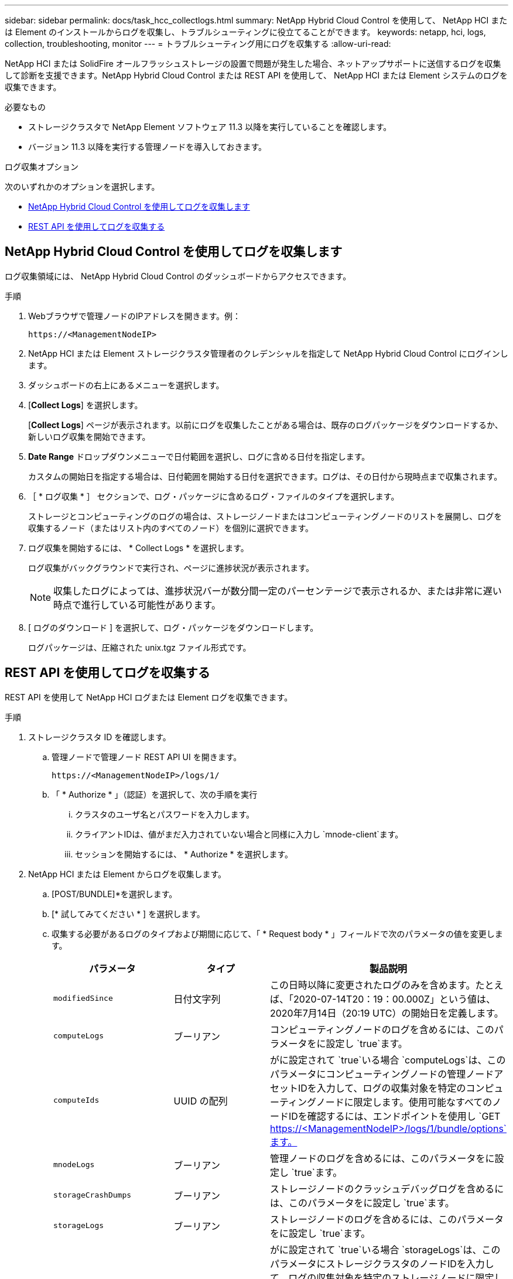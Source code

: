 ---
sidebar: sidebar 
permalink: docs/task_hcc_collectlogs.html 
summary: NetApp Hybrid Cloud Control を使用して、 NetApp HCI または Element のインストールからログを収集し、トラブルシューティングに役立てることができます。 
keywords: netapp, hci, logs, collection, troubleshooting, monitor 
---
= トラブルシューティング用にログを収集する
:allow-uri-read: 


[role="lead"]
NetApp HCI または SolidFire オールフラッシュストレージの設置で問題が発生した場合、ネットアップサポートに送信するログを収集して診断を支援できます。NetApp Hybrid Cloud Control または REST API を使用して、 NetApp HCI または Element システムのログを収集できます。

.必要なもの
* ストレージクラスタで NetApp Element ソフトウェア 11.3 以降を実行していることを確認します。
* バージョン 11.3 以降を実行する管理ノードを導入しておきます。


.ログ収集オプション
次のいずれかのオプションを選択します。

* <<NetApp Hybrid Cloud Control を使用してログを収集します>>
* <<REST API を使用してログを収集する>>




== NetApp Hybrid Cloud Control を使用してログを収集します

ログ収集領域には、 NetApp Hybrid Cloud Control のダッシュボードからアクセスできます。

.手順
. Webブラウザで管理ノードのIPアドレスを開きます。例：
+
[listing]
----
https://<ManagementNodeIP>
----
. NetApp HCI または Element ストレージクラスタ管理者のクレデンシャルを指定して NetApp Hybrid Cloud Control にログインします。
. ダッシュボードの右上にあるメニューを選択します。
. [*Collect Logs*] を選択します。
+
[*Collect Logs*] ページが表示されます。以前にログを収集したことがある場合は、既存のログパッケージをダウンロードするか、新しいログ収集を開始できます。

. *Date Range* ドロップダウンメニューで日付範囲を選択し、ログに含める日付を指定します。
+
カスタムの開始日を指定する場合は、日付範囲を開始する日付を選択できます。ログは、その日付から現時点まで収集されます。

. ［ * ログ収集 * ］ セクションで、ログ・パッケージに含めるログ・ファイルのタイプを選択します。
+
ストレージとコンピューティングのログの場合は、ストレージノードまたはコンピューティングノードのリストを展開し、ログを収集するノード（またはリスト内のすべてのノード）を個別に選択できます。

. ログ収集を開始するには、 * Collect Logs * を選択します。
+
ログ収集がバックグラウンドで実行され、ページに進捗状況が表示されます。

+

NOTE: 収集したログによっては、進捗状況バーが数分間一定のパーセンテージで表示されるか、または非常に遅い時点で進行している可能性があります。

. [ ログのダウンロード ] を選択して、ログ・パッケージをダウンロードします。
+
ログパッケージは、圧縮された unix.tgz ファイル形式です。





== REST API を使用してログを収集する

REST API を使用して NetApp HCI ログまたは Element ログを収集できます。

.手順
. ストレージクラスタ ID を確認します。
+
.. 管理ノードで管理ノード REST API UI を開きます。
+
[listing]
----
https://<ManagementNodeIP>/logs/1/
----
.. 「 * Authorize * 」（認証）を選択して、次の手順を実行
+
... クラスタのユーザ名とパスワードを入力します。
... クライアントIDは、値がまだ入力されていない場合と同様に入力し `mnode-client`ます。
... セッションを開始するには、 * Authorize * を選択します。




. NetApp HCI または Element からログを収集します。
+
.. [POST/BUNDLE]*を選択します。
.. [* 試してみてください * ] を選択します。
.. 収集する必要があるログのタイプおよび期間に応じて、「 * Request body * 」フィールドで次のパラメータの値を変更します。
+
|===
| パラメータ | タイプ | 製品説明 


| `modifiedSince` | 日付文字列 | この日時以降に変更されたログのみを含めます。たとえば、「2020-07-14T20：19：00.000Z」という値は、2020年7月14日（20:19 UTC）の開始日を定義します。 


| `computeLogs` | ブーリアン | コンピューティングノードのログを含めるには、このパラメータをに設定し `true`ます。 


| `computeIds` | UUID の配列 | がに設定されて `true`いる場合 `computeLogs`は、このパラメータにコンピューティングノードの管理ノードアセットIDを入力して、ログの収集対象を特定のコンピューティングノードに限定します。使用可能なすべてのノードIDを確認するには、エンドポイントを使用し `GET https://<ManagementNodeIP>/logs/1/bundle/options`ます。 


| `mnodeLogs` | ブーリアン | 管理ノードのログを含めるには、このパラメータをに設定し `true`ます。 


| `storageCrashDumps` | ブーリアン | ストレージノードのクラッシュデバッグログを含めるには、このパラメータをに設定し `true`ます。 


| `storageLogs` | ブーリアン | ストレージノードのログを含めるには、このパラメータをに設定し `true`ます。 


| `storageNodeIds` | UUID の配列 | がに設定されて `true`いる場合 `storageLogs`は、このパラメータにストレージクラスタのノードIDを入力して、ログの収集対象を特定のストレージノードに限定します。使用可能なすべてのノードIDを確認するには、エンドポイントを使用し `GET https://<ManagementNodeIP>/logs/1/bundle/options`ます。 
|===
.. Execute * を選択してログ収集を開始します。次のような応答が返されます。
+
[listing]
----
{
  "_links": {
    "self": "https://10.1.1.5/logs/1/bundle"
  },
  "taskId": "4157881b-z889-45ce-adb4-92b1843c53ee",
  "taskLink": "https://10.1.1.5/logs/1/bundle"
}
----


. ログ収集タスクのステータスを確認します。
+
.. [*Get/Bundle*] を選択します。
.. [* 試してみてください * ] を選択します。
.. 収集タスクのステータスを返すには、 * Execute * を選択します。
.. 応答の本文の一番下までスクロールします。
+
収集の進捗状況を示す属性が表示されます `percentComplete`。収集が完了すると、 `downloadLink`ログパッケージのファイル名を含む完全なダウンロードリンクが属性に含まれます。

.. 属性の末尾にあるファイル名をコピーし `downloadLink`ます。


. 収集したログパッケージをダウンロードします。
+
.. [*get/bundle/{filename}*] を選択します。
.. [* 試してみてください * ] を選択します。
.. 前の手順でコピーしたファイル名をパラメータテキストフィールドに貼り付け `filename`ます。
.. [* Execute] を選択します。
+
実行後、応答の本文領域にダウンロードリンクが表示されます。

.. [ ファイルのダウンロード ] を選択し、結果のファイルをコンピューターに保存します。
+
ログパッケージは、圧縮された unix.tgz ファイル形式です。





[discrete]
== 詳細情報

* https://docs.netapp.com/us-en/vcp/index.html["vCenter Server 向け NetApp Element プラグイン"^]

